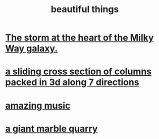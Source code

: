 :PROPERTIES:
:ID:       de98c3eb-27ba-4a51-9875-9af3c6e2c2dd
:END:
#+title: beautiful things
* [[id:7faf1c3e-510c-4073-99e0-a764db062772][The storm at the heart of the Milky Way galaxy.]]
* [[id:464172c4-0de9-4556-b25c-16add32f2a3a][a sliding cross section of columns packed in 3d along 7 directions]]
* [[id:f927cc31-1266-4352-978a-b0e00fb806a8][amazing music]]
* [[id:12364cd8-bc33-482b-84ca-0df360d428c3][a giant marble quarry]]
